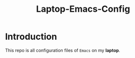 #+TITLE: Laptop-Emacs-Config

* Introduction
This repo is all configuration files of ~Emacs~ on my *laptop*.